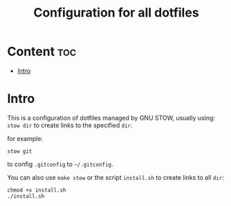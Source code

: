 #+TITLE: Configuration for all dotfiles

* Content                                                               :toc:
- [[#intro][Intro]]

* Intro
This is a configuration of dotfiles managed by GNU STOW, usually using:
=stow dir= to create links to the specified =dir=.

for example:
#+begin_src shell
stow git
#+end_src
to config =.gitconfig= to =~/.gitconfig=.


You can also use =make stow= or the script =install.sh= to create links to all =dir=:
#+begin_src shell
chmod +x install.sh
./install.sh
#+end_src
